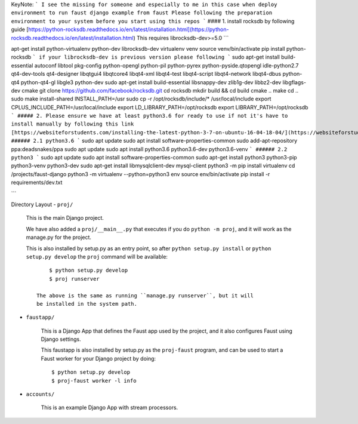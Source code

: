 KeyNote:
```
I see the missing for someone and especially to me in this case when deploy environment to run faust django example from faust
Please following the preparation environment to your system before you start using this repos
```
#### 1. install rocksdb by following guide
[https://python-rocksdb.readthedocs.io/en/latest/installation.html](https://python-rocksdb.readthedocs.io/en/latest/installation.html)
This requires librocksdb-dev>=5.0
```

apt-get install python-virtualenv python-dev librocksdb-dev
virtualenv venv
source venv/bin/activate
pip install python-rocksdb
```
if your librocksdb-dev is previous version please following
```
sudo apt-get install build-essential autoconf libtool pkg-config python-opengl python-pil python-pyrex python-pyside.qtopengl idle-python2.7 qt4-dev-tools qt4-designer libqtgui4 libqtcore4 libqt4-xml libqt4-test libqt4-script libqt4-network libqt4-dbus python-qt4 python-qt4-gl libgle3 python-dev
sudo apt-get install build-essential libsnappy-dev zlib1g-dev libbz2-dev libgflags-dev cmake
git clone https://github.com/facebook/rocksdb.git
cd rocksdb
mkdir build && cd build
cmake ..
make
cd ..
sudo make install-shared INSTALL_PATH=/usr
sudo cp -r /opt/rocksdb/include/* /usr/local/include
export CPLUS_INCLUDE_PATH=/usr/local/include
export LD_LIBRARY_PATH=/opt/rocksdb
export LIBRARY_PATH=/opt/rocksdb
```
##### 2. Please ensure we have at least python3.6 for ready to use if not it's have to install manually by following this link
[https://websiteforstudents.com/installing-the-latest-python-3-7-on-ubuntu-16-04-18-04/](https://websiteforstudents.com/installing-the-latest-python-3-7-on-ubuntu-16-04-18-04/)
###### 2.1 python3.6
```
sudo apt update
sudo apt install software-properties-common
sudo add-apt-repository ppa:deadsnakes/ppa
sudo apt update
sudo apt install python3.6 python3.6-dev python3.6-venv
```
###### 2.2 python3
```
sudo apt update
sudo apt install software-properties-common
sudo apt-get install python3 python3-pip python3-venv python3-dev
sudo apt-get install libmysqlclient-dev mysql-client
python3 -m pip install virtualenv
cd /projects/faust-django
python3 -m virtualenv --python=python3 env
source env/bin/activate
pip install -r requirements/dev.txt

```

Directory Layout
- ``proj/``

  This is the main Django project.

  We have also added a ``proj/__main__.py`` that executes if you do
  ``python -m proj``, and it will work as the manage.py for the project.

  This is also installed by setup.py as an entry point, so after
  ``python setup.py install`` or ``python setup.py develop`` the
  ``proj`` command will be available::

        $ python setup.py develop
        $ proj runserver

    The above is the same as running ``manage.py runserver``, but it will
    be installed in the system path.

- ``faustapp/``

    This is a Django App that defines the Faust app used by the project,
    and it also configures Faust using Django settings.

    This faustapp is also installed by setup.py as the ``proj-faust`` program,
    and can be used to start a Faust worker for your Django project by doing::

        $ python setup.py develop
        $ proj-faust worker -l info

- ``accounts/``

    This is an example Django App with stream processors.
